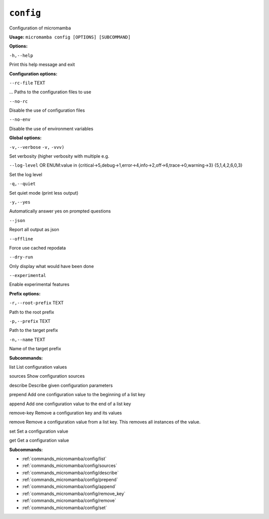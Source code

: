 .. _commands_micromamba/config:

``config``
==========


Configuration of micromamba

**Usage:** ``micromamba config [OPTIONS] [SUBCOMMAND]`` 

**Options:**

``-h,--help`` 

Print this help message and exit


**Configuration options:**

``--rc-file`` TEXT 

... Paths to the configuration files to use

``--no-rc`` 

Disable the use of configuration files

``--no-env`` 

Disable the use of environment variables


**Global options:**

``-v,--verbose`` ``-v,`` ``-vvv)`` 

Set verbosity (higher verbosity with multiple e.g.

``--log-level`` OR    ENUM:value in {critical->5,debug->1,error->4,info->2,off->6,trace->0,warning->3}  {5,1,4,2,6,0,3} 

Set the log level

``-q,--quiet`` 

Set quiet mode (print less output)

``-y,--yes`` 

Automatically answer yes on prompted questions

``--json`` 

Report all output as json

``--offline`` 

Force use cached repodata

``--dry-run`` 

Only display what would have been done

``--experimental`` 

Enable experimental features


**Prefix options:**

``-r,--root-prefix`` TEXT 

Path to the root prefix

``-p,--prefix`` TEXT 

Path to the target prefix

``-n,--name`` TEXT 

Name of the target prefix


**Subcommands:**



list List configuration values



sources Show configuration sources



describe Describe given configuration parameters



prepend Add one configuration value to the beginning of a list key



append Add one configuration value to the end of a list key



remove-key Remove a configuration key and its values



remove Remove a configuration value from a list key. This removes all instances of the value.



set Set a configuration value



get Get a configuration value

**Subcommands:**

- :ref:`commands_micromamba/config/list`
- :ref:`commands_micromamba/config/sources`
- :ref:`commands_micromamba/config/describe`
- :ref:`commands_micromamba/config/prepend`
- :ref:`commands_micromamba/config/append`
- :ref:`commands_micromamba/config/remove_key`
- :ref:`commands_micromamba/config/remove`
- :ref:`commands_micromamba/config/set`
